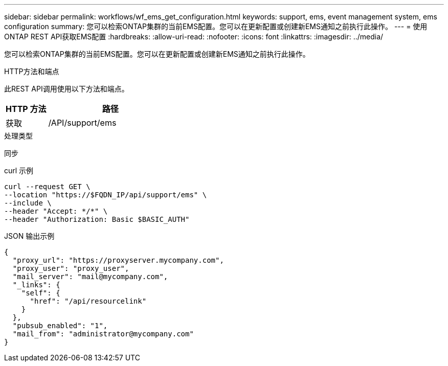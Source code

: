 ---
sidebar: sidebar 
permalink: workflows/wf_ems_get_configuration.html 
keywords: support, ems, event management system, ems configuration 
summary: 您可以检索ONTAP集群的当前EMS配置。您可以在更新配置或创建新EMS通知之前执行此操作。 
---
= 使用ONTAP REST API获取EMS配置
:hardbreaks:
:allow-uri-read: 
:nofooter: 
:icons: font
:linkattrs: 
:imagesdir: ../media/


[role="lead"]
您可以检索ONTAP集群的当前EMS配置。您可以在更新配置或创建新EMS通知之前执行此操作。

.HTTP方法和端点
此REST API调用使用以下方法和端点。

[cols="25,75"]
|===
| HTTP 方法 | 路径 


| 获取 | /API/support/ems 
|===
.处理类型
同步

.curl 示例
[source, curl]
----
curl --request GET \
--location "https://$FQDN_IP/api/support/ems" \
--include \
--header "Accept: */*" \
--header "Authorization: Basic $BASIC_AUTH"
----
.JSON 输出示例
[listing]
----
{
  "proxy_url": "https://proxyserver.mycompany.com",
  "proxy_user": "proxy_user",
  "mail_server": "mail@mycompany.com",
  "_links": {
    "self": {
      "href": "/api/resourcelink"
    }
  },
  "pubsub_enabled": "1",
  "mail_from": "administrator@mycompany.com"
}
----